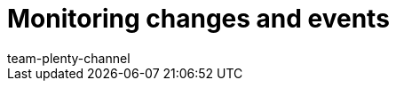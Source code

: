 = Monitoring changes and events
:page-layout: overview
:keywords:
:description: Find out how to monitor changes and events in plentymarkets.
:author: team-plenty-channel
:page-index: false

